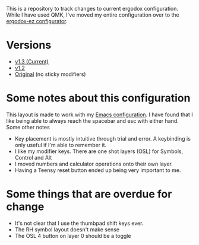 This is a repository to track changes to current ergodox
configuration. While I have used QMK, I've moved my entire
configuration over to the [[http:configure.ergodox-ez.com/keyboard_layouts/new][ergodox-ez configurator]].

* Versions
  + [[http://configure.ergodox-ez.com/keyboard_layouts/kbbjaz/edit][v1.3 (Current)]]
  + [[http://configure.ergodox-ez.com/keyboard_layouts/qnavrz/edit][v1.2]]
  + [[http://configure.ergodox-ez.com/keyboard_layouts/kgryod/edit][Original]] (no sticky modifiers)

* Some notes about this configuration
This layout is made to work with my [[https://github.com/Seth-Rothschild/EmacsConfig][Emacs configuration]]. I
have found that I like being able to always reach the
spacebar and esc with either hand. Some other notes
  + Key placement is mostly intuitive through trial and error. A keybinding is only useful if I'm able to remember it.
  + I like my modifier keys. There are one shot layers (OSL) for Symbols, Control and Alt
  + I moved numbers and calculator operations onto their own layer.
  + Having a Teensy reset button ended up being very important to me.

* Some things that are overdue for change
  + It's not clear that I use the thumbpad shift keys ever.
  + The RH symbol layout doesn't make sense
  + The OSL 4 button on layer 0 should be a toggle


